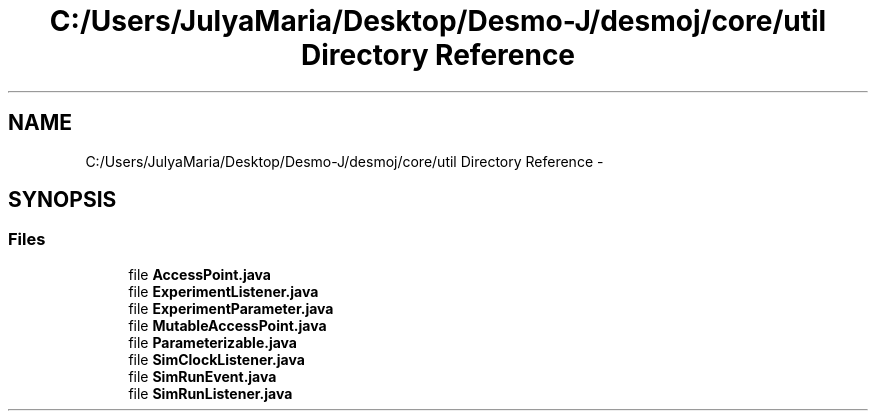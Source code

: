 .TH "C:/Users/JulyaMaria/Desktop/Desmo-J/desmoj/core/util Directory Reference" 3 "Wed Dec 4 2013" "Version 1.0" "Desmo-J" \" -*- nroff -*-
.ad l
.nh
.SH NAME
C:/Users/JulyaMaria/Desktop/Desmo-J/desmoj/core/util Directory Reference \- 
.SH SYNOPSIS
.br
.PP
.SS "Files"

.in +1c
.ti -1c
.RI "file \fBAccessPoint\&.java\fP"
.br
.ti -1c
.RI "file \fBExperimentListener\&.java\fP"
.br
.ti -1c
.RI "file \fBExperimentParameter\&.java\fP"
.br
.ti -1c
.RI "file \fBMutableAccessPoint\&.java\fP"
.br
.ti -1c
.RI "file \fBParameterizable\&.java\fP"
.br
.ti -1c
.RI "file \fBSimClockListener\&.java\fP"
.br
.ti -1c
.RI "file \fBSimRunEvent\&.java\fP"
.br
.ti -1c
.RI "file \fBSimRunListener\&.java\fP"
.br
.in -1c

